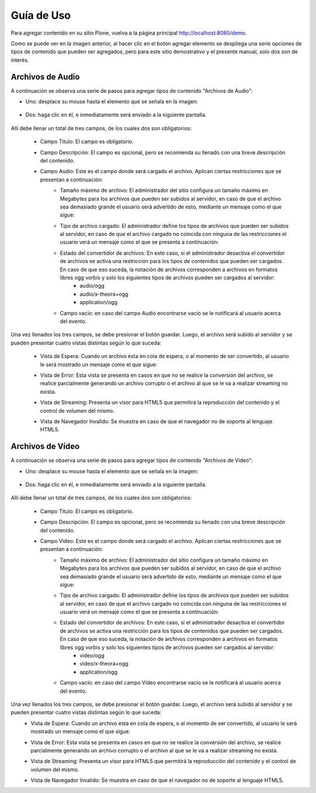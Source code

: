 .. highlight:: rest

.. _ManualUso:

===========
Guía de Uso
===========

Para agregar contenido en su sitio Plone, vuelva a la página principal
`http://localhost:8080/demo <http://localhost:8080/demo>`_.

.. image:: ../_static/Adding.png

Como se puede ver en la imagen anterior, al hacer clic en el botón agregar elemento se despliega una
serie opciones de tipos de contenido que pueden ser agregados, pero para este sitio demostrativo y el presente manual,
solo dos son de interés.

Archivos de Audio
=================

A continuación se observa una serie de pasos para agregar tipos de contenido "Archivos de Audio":

* Uno: desplace su mouse hasta el elemento que se señala en la imagen:

    .. image:: ../_static/add_audio.png


* Dos: haga clic en él, e inmediatamente será enviado a la siguiente pantalla.

    .. image:: ../_static/fields_audio.png

Allí debe llenar un total de tres campos, de los cuales dos son obligatorios:

    * Campo Titulo: El campo es obligatorio.
    * Campo Descripción: El campo es opcional, pero se recomienda su llenado con una breve descripción del contenido.
    * Campo Audio: Este es el campo donde será cargado el archivo. Aplican ciertas restricciones que se presentan a continuación:
        * Tamaño máximo de archivo: El administrador del sitio configura un tamaño máximo en Megabytes para los archivos que pueden ser subidos al servidor, en caso de que el archivo sea demasiado grande el usuario será advertido de esto, mediante un mensaje como el que sigue:
            .. image:: ../_static/audio_file_to_big.png
        * Tipo de archivo cargado: El administrador define los tipos de archivos que pueden ser subidos al servidor, en caso de que el archivo cargado no coincida con ninguna de las restricciones el usuario verá un mensaje como el que se presenta a continuación:
            .. image:: ../_static/not_valid_audio_file.png
        * Estado del convertidor de archivos: En este caso, si el administrador desactiva el convertidor de archivos se activa una restricción para los tipos de contenidos que pueden ser cargados. En caso de que eso suceda, la notación de archivos corresponden a archivos en formatos libres ogg vorbis y solo los siguientes tipos de archivos pueden ser cargados al servidor:
            * audio/ogg
            * audio/x-theora+ogg
            * application/ogg
        * Campo vacío: en caso del campo Audio encontrarse vacío se le notificará al usuario acerca del evento.

Una vez llenados los tres campos, se debe presionar el botón guardar.
Luego, el archivo será subido al servidor y se pueden presentar cuatro vistas distintas según lo que suceda:

    * Vista de Espera: Cuando un archivo esta en cola de espera, o al momento de ser convertido, al usuario le será mostrado un mensaje como el que sigue:
        .. image:: ../_static/audio_waiting.png
    * Vista de Error: Esta vista se presenta en casos en que no se realice la conversión del archivo, se realice parcialmente generando un archivo corrupto o el archivo al que se le va a realizar streaming no exista.
        .. image:: ../_static/not_available_audio.png
    * Vista de Streaming: Presenta un visor para HTML5 que permitirá la reproducción del contenido y el control de volumen del mismo.
        .. image:: ../_static/available_audio.png
    * Vista de Navegador Invalido: Se muestra en caso de que el navegador no de soporte al lenguaje HTML5.
        .. image:: ../_static/not_audio_html5.png


Archivos de Vídeo
=================

A continuación se observa una serie de pasos para agregar tipos de contenido "Archivos de Vídeo":

* Uno: desplace su mouse hasta el elemento que se señala en la imagen:

    .. image:: ../_static/add_video.png


* Dos: haga clic en él, e inmediatamente será enviado a la siguiente pantalla.

    .. image:: ../_static/fields_video.png

Allí debe llenar un total de tres campos, de los cuales dos son obligatorios:

    * Campo Titulo: El campo es obligatorio.
    * Campo Descripción: El campo es opcional, pero se recomienda su llenado con una breve descripción del contenido.
    * Campo Vídeo: Este es el campo donde será cargado el archivo. Aplican ciertas restricciones que se presentan a continuación:
        * Tamaño máximo de archivo: El administrador del sitio configura un tamaño máximo en Megabytes para los archivos que pueden ser subidos al servidor, en caso de que el archivo sea demasiado grande el usuario será advertido de esto, mediante un mensaje como el que sigue:
            .. image:: ../_static/video_file_to_big.png
        * Tipo de archivo cargado: El administrador define los tipos de archivos que pueden ser subidos al servidor, en caso de que el archivo cargado no coincida con ninguna de las restricciones el usuario verá un mensaje como el que se presenta a continuación:
            .. image:: ../_static/not_valid_video_file.png
        * Estado del convertidor de archivos: En este caso, si el administrador desactiva el convertidor de archivos se activa una restricción para los tipos de contenidos que pueden ser cargados. En caso de que eso suceda, la notación de archivos corresponden a archivos en formatos libres ogg vorbis y solo los siguientes tipos de archivos pueden ser cargados al servidor:
            * video/ogg
            * video/x-theora+ogg
            * application/ogg
        * Campo vacío: en caso del campo Vídeo encontrarse vacío se le notificará al usuario acerca del evento.

Una vez llenados los tres campos, se debe presionar el botón guardar. Luego, el archivo será subido al servidor y se pueden presentar cuatro vistas distintas según lo que suceda:
    * Vista de Espera: Cuando un archivo esta en cola de espera, o al momento de ser convertido, al usuario le será mostrado un mensaje como el que sigue:
        .. image:: ../_static/waiting_video.png
    * Vista de Error: Esta vista se presenta en casos en que no se realice la conversión del archivo, se realice parcialmente generando un archivo corrupto o el archivo al que se le va a realizar streaming no exista.
        .. image:: ../_static/not_available_video.png
    * Vista de Streaming: Presenta un visor para HTML5 que permitirá la reproducción del contenido y el control de volumen del mismo.
        .. image:: ../_static/video_html5.png
    * Vista de Navegador Invalido: Se muestra en caso de que el navegador no de soporte al lenguaje HTML5.
        .. image:: ../_static/not_video_html5.png